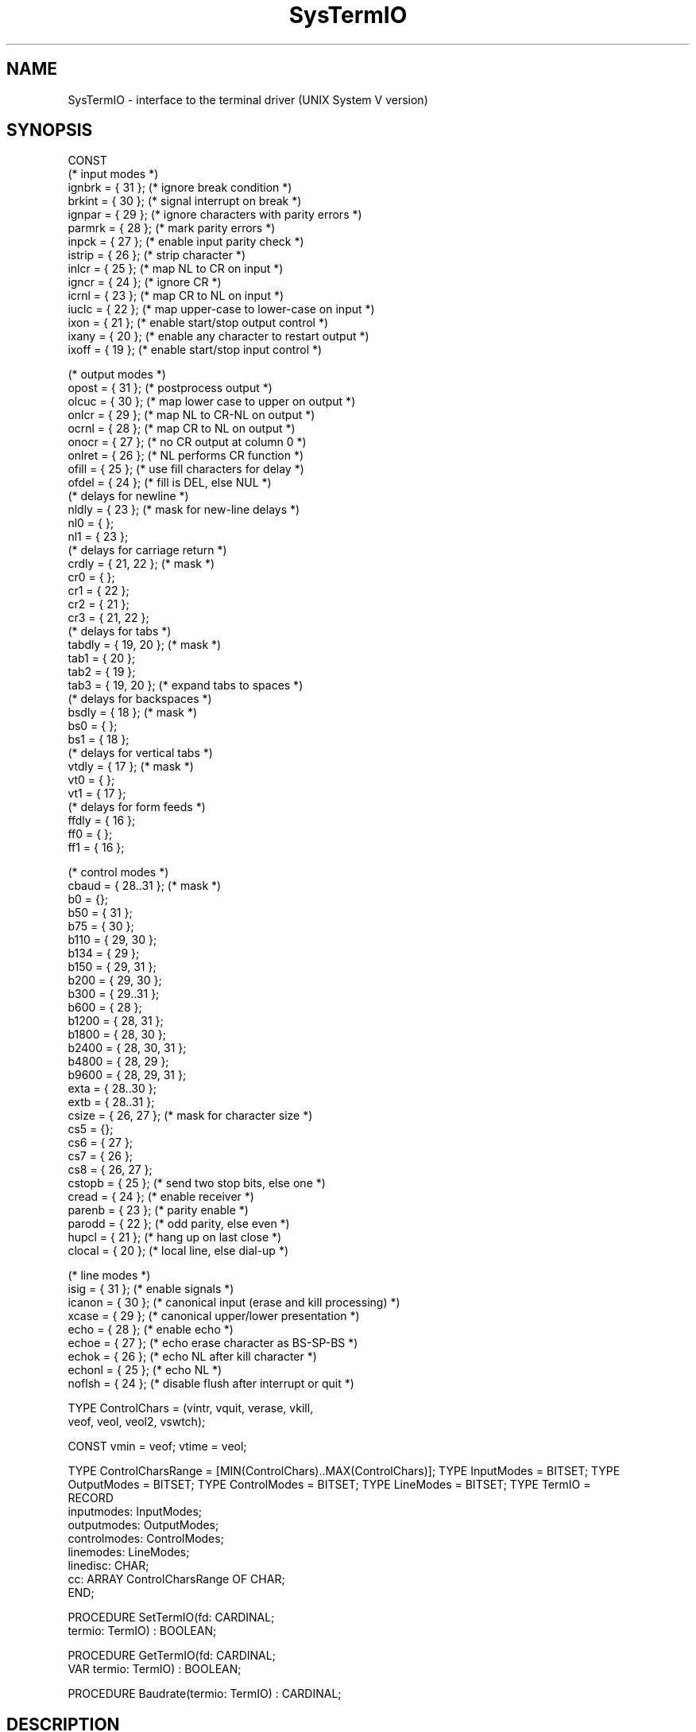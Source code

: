 .\" ---------------------------------------------------------------------------
.\" Ulm's Modula-2 Compiler and Library Documentation
.\" Copyright (C) 1983-1996 by University of Ulm, SAI, 89069 Ulm, Germany
.\" ---------------------------------------------------------------------------
.TH SysTermIO 3 "local:Borchert"
.SH NAME
SysTermIO \- interface to the terminal driver (UNIX System V version)
.SH SYNOPSIS
.Pg
CONST
   (* input modes *)
   ignbrk = { 31 };     (* ignore break condition *)
   brkint = { 30 };     (* signal interrupt on break *)
   ignpar = { 29 };     (* ignore characters with parity errors *)
   parmrk = { 28 };     (* mark parity errors *)
   inpck = { 27 };      (* enable input parity check *)
   istrip = { 26 };     (* strip character *)
   inlcr = { 25 };      (* map NL to CR on input *)
   igncr = { 24 };      (* ignore CR *)
   icrnl = { 23 };      (* map CR to NL on input *)
   iuclc = { 22 };      (* map upper-case to lower-case on input *)
   ixon = { 21 };       (* enable start/stop output control *)
   ixany = { 20 };      (* enable any character to restart output *)
   ixoff = { 19 };      (* enable start/stop input control *)

   (* output modes *)
   opost = { 31 };      (* postprocess output *)
   olcuc = { 30 };      (* map lower case to upper on output *)
   onlcr = { 29 };      (* map NL to CR-NL on output *)
   ocrnl = { 28 };      (* map CR to NL on output *)
   onocr = { 27 };      (* no CR output at column 0 *)
   onlret = { 26 };     (* NL performs CR function *)
   ofill = { 25 };      (* use fill characters for delay *)
   ofdel = { 24 };      (* fill is DEL, else NUL *)
   (* delays for newline *)
   nldly = { 23 };      (* mask for new-line delays *)
   nl0 = { };
   nl1 = { 23 };
   (* delays for carriage return *)
   crdly = { 21, 22 };  (* mask *)
   cr0 = { };
   cr1 = { 22 };
   cr2 = { 21 };
   cr3 = { 21, 22 };
   (* delays for tabs *)
   tabdly = { 19, 20 }; (* mask *)
   tab1 = { 20 };
   tab2 = { 19 };
   tab3 = { 19, 20 };   (* expand tabs to spaces *)
   (* delays for backspaces *)
   bsdly = { 18 };      (* mask *)
   bs0 = { };
   bs1 = { 18 };
   (* delays for vertical tabs *)
   vtdly = { 17 };      (* mask *)
   vt0 = { };
   vt1 = { 17 };
   (* delays for form feeds *)
   ffdly = { 16 };
   ff0 = { };
   ff1 = { 16 };

   (* control modes *)
   cbaud = { 28..31 };  (* mask *)
   b0 = {};
   b50 = { 31 };
   b75 = { 30 };
   b110 = { 29, 30 };
   b134 = { 29 };
   b150 = { 29, 31 };
   b200 = { 29, 30 };
   b300 = { 29..31 };
   b600 = { 28 };
   b1200 = { 28, 31 };
   b1800 = { 28, 30 };
   b2400 = { 28, 30, 31 };
   b4800 = { 28, 29 };
   b9600 = { 28, 29, 31 };
   exta = { 28..30 };
   extb = { 28..31 };
   csize = { 26, 27 };  (* mask for character size *)
   cs5 = {};
   cs6 = { 27 };
   cs7 = { 26 };
   cs8 = { 26, 27 };
   cstopb = { 25 };     (* send two stop bits, else one *)
   cread = { 24 };      (* enable receiver *)
   parenb = { 23 };     (* parity enable *)
   parodd = { 22 };     (* odd parity, else even *)
   hupcl = { 21 };      (* hang up on last close *)
   clocal = { 20 };     (* local line, else dial-up *)
   
   (* line modes *)
   isig = { 31 };       (* enable signals *)
   icanon = { 30 };     (* canonical input (erase and kill processing) *)
   xcase = { 29 };      (* canonical upper/lower presentation *)
   echo = { 28 };       (* enable echo *)
   echoe = { 27 };      (* echo erase character as BS-SP-BS *)
   echok = { 26 };      (* echo NL after kill character *)
   echonl = { 25 };     (* echo NL *)
   noflsh = { 24 };     (* disable flush after interrupt or quit *)

TYPE ControlChars = (vintr, vquit, verase, vkill,
                     veof, veol, veol2, vswtch);

CONST vmin = veof; vtime = veol;

TYPE ControlCharsRange = [MIN(ControlChars)..MAX(ControlChars)];
TYPE InputModes = BITSET;
TYPE OutputModes = BITSET;
TYPE ControlModes = BITSET;
TYPE LineModes = BITSET;
TYPE TermIO =
        RECORD
           inputmodes: InputModes;
           outputmodes: OutputModes;
           controlmodes: ControlModes;
           linemodes: LineModes;
           linedisc: CHAR;
           cc: ARRAY ControlCharsRange OF CHAR;
        END;

PROCEDURE SetTermIO(fd: CARDINAL;
                    termio: TermIO) : BOOLEAN;

PROCEDURE GetTermIO(fd: CARDINAL;
                    VAR termio: TermIO) : BOOLEAN;

PROCEDURE Baudrate(termio: TermIO) : CARDINAL;
.Pe
.SH DESCRIPTION
.I SetTermIO
and
.I GetTermIO
realize the
.B TCSETA
and
.B TCGETA
.IR ioctl -calls
with type conversion for Modula-2.
.I Baudrate
converts the baudrate information in
.I termio
into a cardinal.
.SH CAVEAT
\fISysIoctl(3)\fP is to be used instead on BSD-systems (including SunOS 4.1.x).
.SH "SEE ALSO"
\fIioctl(2)\fP, \fItermio(7i)\fP
.\" ---------------------------------------------------------------------------
.\" $Id: SysTermIO.3,v 1.2 1997/02/25 17:43:04 borchert Exp $
.\" ---------------------------------------------------------------------------
.\" $Log: SysTermIO.3,v $
.\" Revision 1.2  1997/02/25  17:43:04  borchert
.\" formatting changed and CAVEAT added
.\"
.\" Revision 1.1  1996/12/04  18:19:36  martin
.\" Initial revision
.\"
.\" ---------------------------------------------------------------------------
